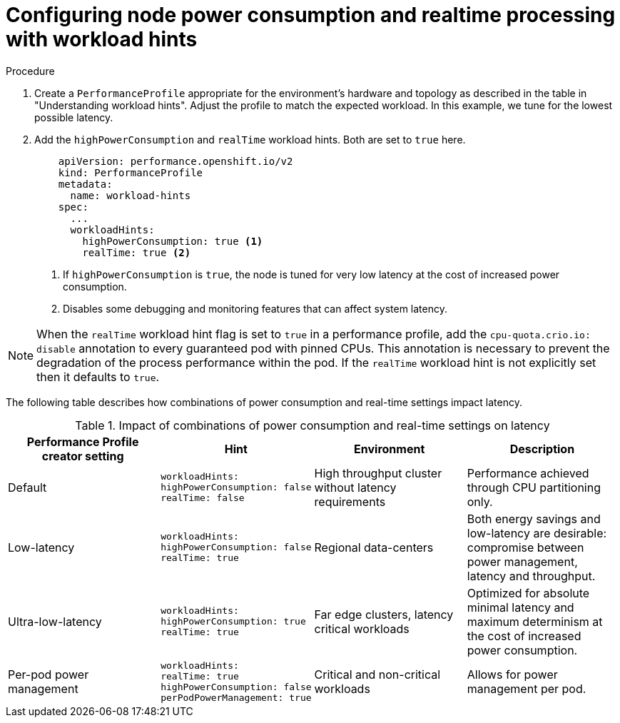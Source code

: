 // Module included in the following assemblies:
//
// * scalability_and_performance/cnf-low-latency-tuning.adoc
// * scalability_and_performance/low_latency_tuning/cnf-tuning-low-latency-nodes-with-perf-profile.adoc

:_mod-docs-content-type: CONCEPT
[id="configuring-workload-hints_{context}"]
= Configuring node power consumption and realtime processing with workload hints

.Procedure

. Create a `PerformanceProfile` appropriate for the environment's hardware and topology as described in the table in "Understanding workload hints". Adjust the profile to match the expected workload. In this example, we tune for the lowest possible latency.

. Add the `highPowerConsumption` and `realTime` workload hints. Both are set to `true` here.
+
[source,yaml]
----
    apiVersion: performance.openshift.io/v2
    kind: PerformanceProfile
    metadata:
      name: workload-hints
    spec:
      ...
      workloadHints:
        highPowerConsumption: true <1>
        realTime: true <2>
----
<1> If `highPowerConsumption` is `true`, the node is tuned for very low latency at the cost of increased power consumption.
<2> Disables some debugging and monitoring features that can affect system latency.

[NOTE]
====
When the `realTime` workload hint flag is set to `true` in a performance profile, add the `cpu-quota.crio.io: disable` annotation to every guaranteed pod with pinned CPUs. This annotation is necessary to prevent the degradation of the process performance within the pod. If the `realTime` workload hint is not explicitly set then it defaults to `true`.
====

The following table describes how combinations of power consumption and real-time settings impact latency.

.Impact of combinations of power consumption and real-time settings on latency
[cols="1,1,1,1",options="header"]
|===
|Performance Profile creator setting |Hint |Environment |Description

|Default
a|[source,terminal]
----
workloadHints:
highPowerConsumption: false
realTime: false
----
|High throughput cluster without latency requirements
|Performance achieved through CPU partitioning only.

|Low-latency
a|[source,terminal]
----
workloadHints:
highPowerConsumption: false
realTime: true
----
|Regional data-centers
|Both energy savings and low-latency are desirable: compromise between power management, latency and throughput.

|Ultra-low-latency
a|[source,terminal]
----
workloadHints:
highPowerConsumption: true
realTime: true
----
|Far edge clusters, latency critical workloads
|Optimized for absolute minimal latency and maximum determinism at the cost of increased power consumption.

|Per-pod power management
a|[source,terminal]
----
workloadHints:
realTime: true
highPowerConsumption: false
perPodPowerManagement: true
----
|Critical and non-critical workloads
|Allows for power management per pod.
|===

